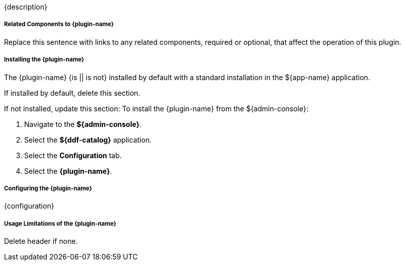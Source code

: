 :type: plugin
:status: unpublished
:title: {plugin-name}
:link: {link}
:plugintypes: {plugintypes}
:summary: {summary}

{description}

===== Related Components to {plugin-name}

Replace this sentence with links to any related components, required or optional, that affect the operation of this plugin.

===== Installing the {plugin-name}

The {plugin-name} {is || is not} installed by default with a standard installation in the ${app-name} application.

If installed by default, delete this section.

If not installed, update this section:
To install the {plugin-name} from the ${admin-console}:

. Navigate to the *${admin-console}*.
. Select the *${ddf-catalog}* application.
. Select the *Configuration* tab.
. Select the *{plugin-name}*.

===== Configuring the {plugin-name}

{configuration}

===== Usage Limitations of the {plugin-name}

Delete header if none.

